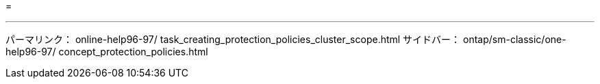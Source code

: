 = 


'''
パーマリンク： online-help96-97/ task_creating_protection_policies_cluster_scope.html サイドバー： ontap/sm-classic/one-help96-97/ concept_protection_policies.html
